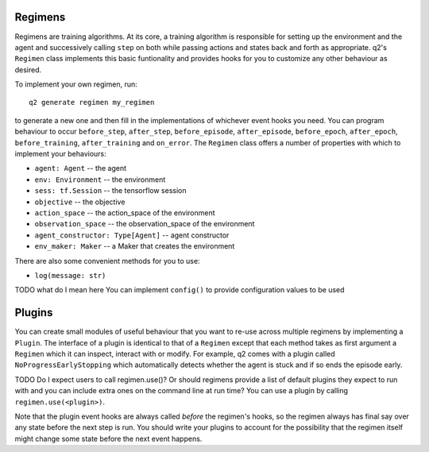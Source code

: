 ========
Regimens
========

Regimens are training algorithms. At its core, a training algorithm is
responsible for setting up the environment and the agent and successively
calling ``step`` on both while passing actions and states back and forth as
appropriate. q2's ``Regimen`` class implements this basic funtionality and
provides hooks for you to customize any other behaviour as desired.

To implement your own regimen, run::

    q2 generate regimen my_regimen

to generate a new one and then fill in the implementations of whichever event
hooks you need. You can program behaviour to occur ``before_step``,
``after_step``, ``before_episode``, ``after_episode``, ``before_epoch``,
``after_epoch``, ``before_training``, ``after_training`` and ``on_error``.
The ``Regimen`` class offers a number of properties with which to implement
your behaviours:

* ``agent: Agent`` -- the agent
* ``env: Environment`` -- the environment
* ``sess: tf.Session`` -- the tensorflow session
* ``objective`` -- the objective
* ``action_space`` -- the action_space of the environment
* ``observation_space`` -- the observation_space of the environment
* ``agent_constructor: Type[Agent]`` -- agent constructor
* ``env_maker: Maker`` -- a Maker that creates the environment

There are also some convenient methods for you to use:

* ``log(message: str)``

TODO what do I mean here
You can implement ``config()`` to provide configuration values to be used


=======
Plugins
=======

You can create small modules of useful behaviour that you want to re-use
across multiple regimens by implementing a ``Plugin``. The interface of a
plugin is identical to that of a ``Regimen`` except that each method takes as
first argument a ``Regimen`` which it can inspect, interact with or modify. For
example, q2 comes with a plugin called ``NoProgressEarlyStopping`` which
automatically detects whether the agent is stuck and if so ends the episode
early.

TODO Do I expect users to call regimen.use()? Or should regimens provide a list of
default plugins they expect to run with and you can include extra ones on the
command line at run time?
You can use a plugin by calling ``regimen.use(<plugin>)``.

Note that the plugin event hooks are always called *before* the regimen's
hooks, so the regimen always has final say over any state before the next
step is run. You should write your plugins to account for the possibility
that the regimen itself might change some state before the next event
happens.